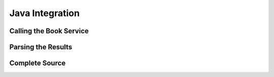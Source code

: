 ****************
Java Integration
****************

.. todo::

 This section has not yet been written


Calling the Book Service
========================


Parsing the Results
===================


Complete Source
===============
